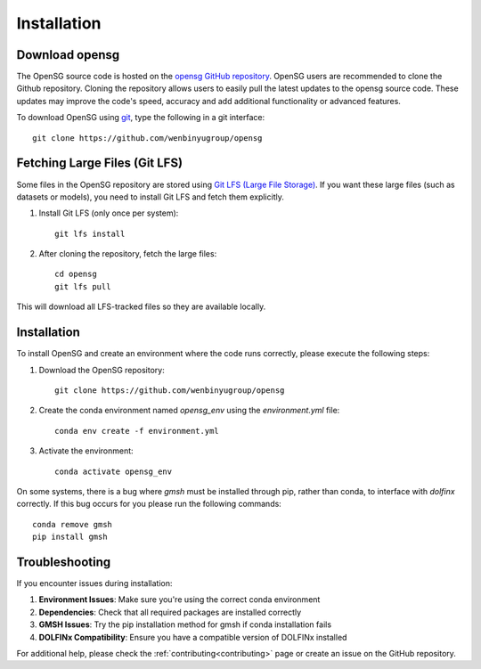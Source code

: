 .. _intallation:

Installation 
============

Download opensg
----------------

The OpenSG source code is hosted on the `opensg GitHub repository <https://github.com/wenbinyugroup/opensg>`_. 
OpenSG users are recommended to clone the Github repository.
Cloning the repository allows users to easily pull the latest updates to the opensg source code.
These updates may improve the code's speed, accuracy and add additional functionality or advanced features.

To download OpenSG using `git <https://git-scm.com/>`_, type the following in a git interface:: 

    git clone https://github.com/wenbinyugroup/opensg


Fetching Large Files (Git LFS)
------------------------------

Some files in the OpenSG repository are stored using 
`Git LFS (Large File Storage) <https://git-lfs.com/>`_. 
If you want these large files (such as datasets or models), 
you need to install Git LFS and fetch them explicitly.

1. Install Git LFS (only once per system)::

    git lfs install

2. After cloning the repository, fetch the large files::

    cd opensg
    git lfs pull

This will download all LFS-tracked files so they are available locally.

Installation
------------

To install OpenSG and create an environment where the code runs correctly, please execute the following steps:

1. Download the OpenSG repository::

    git clone https://github.com/wenbinyugroup/opensg

2. Create the conda environment named `opensg_env` using the `environment.yml` file::

    conda env create -f environment.yml

3. Activate the environment::

    conda activate opensg_env

.. note::
On some systems, there is a bug where `gmsh` must be installed through pip, rather than conda, to interface with `dolfinx` correctly.
If this bug occurs for you please run the following commands::

    conda remove gmsh
    pip install gmsh


Troubleshooting
---------------

If you encounter issues during installation:

1. **Environment Issues**: Make sure you're using the correct conda environment
2. **Dependencies**: Check that all required packages are installed correctly
3. **GMSH Issues**: Try the pip installation method for gmsh if conda installation fails
4. **DOLFINx Compatibility**: Ensure you have a compatible version of DOLFINx installed

For additional help, please check the :ref:`contributing<contributing>` page or create an issue on the GitHub repository. 